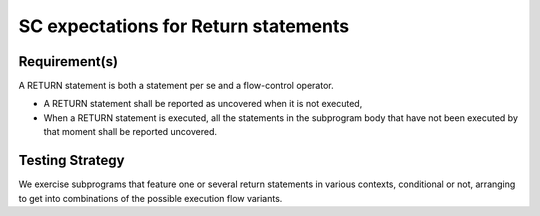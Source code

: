 SC expectations for Return statements
=====================================


Requirement(s)
--------------



A RETURN statement is both a statement per se and a flow-control
operator. 

* A RETURN statement shall be reported as uncovered when it is not executed,

* When a RETURN statement is executed, all the statements in the subprogram
  body that have not been executed by that moment shall be reported uncovered.


Testing Strategy
----------------



We exercise subprograms that feature one or several return statements in
various contexts, conditional or not, arranging to get into combinations
of the possible execution flow variants.


.. qmlink:: TCIndexImporter

   *


